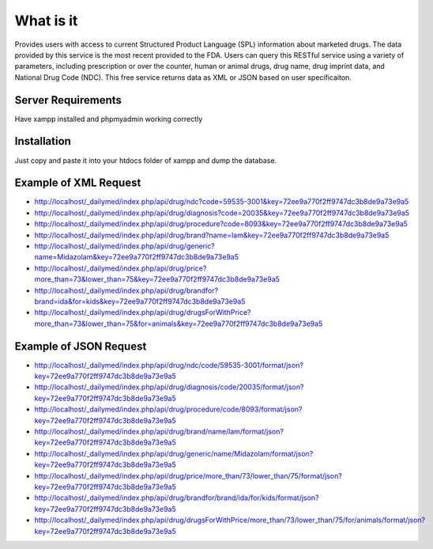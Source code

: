 ###################
What is it
###################

Provides users with access to current Structured Product Language (SPL) information about marketed drugs. The data provided by this service is the most recent provided to the FDA. Users can query this RESTful service using a variety of parameters, including prescription or over the counter, human or animal drugs, drug name, drug imprint data, and National Drug Code (NDC). This free service returns data as XML or JSON based on user specificaiton.

*******************
Server Requirements
*******************

Have xampp installed and phpmyadmin working correctly

************
Installation
************

Just copy and paste it into your htdocs folder of xampp and dump the database.

*********
Example of XML Request
*********

-  `http://localhost/_dailymed/index.php/api/drug/ndc?code=59535-3001&key=72ee9a770f2ff9747dc3b8de9a73e9a5 <http://localhost/_dailymed/index.php/api/drug/ndc?code=59535-3001&key=72ee9a770f2ff9747dc3b8de9a73e9a5>`_
-  `http://localhost/_dailymed/index.php/api/drug/diagnosis?code=20035&key=72ee9a770f2ff9747dc3b8de9a73e9a5 <http://localhost/_dailymed/index.php/api/drug/diagnosis?code=20035&key=72ee9a770f2ff9747dc3b8de9a73e9a5>`_
-  `http://localhost/_dailymed/index.php/api/drug/procedure?code=8093&key=72ee9a770f2ff9747dc3b8de9a73e9a5 <http://localhost/_dailymed/index.php/api/drug/procedure?code=8093&key=72ee9a770f2ff9747dc3b8de9a73e9a5>`_
-  `http://localhost/_dailymed/index.php/api/drug/brand?name=lam&key=72ee9a770f2ff9747dc3b8de9a73e9a5 <http://localhost/_dailymed/index.php/api/drug/brand?name=lam&key=72ee9a770f2ff9747dc3b8de9a73e9a5>`_
-  `http://localhost/_dailymed/index.php/api/drug/generic?name=Midazolam&key=72ee9a770f2ff9747dc3b8de9a73e9a5 <http://localhost/_dailymed/index.php/api/drug/generic?name=Midazolam&key=72ee9a770f2ff9747dc3b8de9a73e9a5>`_
-  `http://localhost/_dailymed/index.php/api/drug/price?more_than=73&lower_than=75&key=72ee9a770f2ff9747dc3b8de9a73e9a5 <http://localhost/_dailymed/index.php/api/drug/price?more_than=73&lower_than=75&key=72ee9a770f2ff9747dc3b8de9a73e9a5>`_
-  `http://localhost/_dailymed/index.php/api/drug/brandfor?brand=ida&for=kids&key=72ee9a770f2ff9747dc3b8de9a73e9a5 <http://localhost/_dailymed/index.php/api/drug/brandfor?brand=ida&for=kids&key=72ee9a770f2ff9747dc3b8de9a73e9a5>`_
-  `http://localhost/_dailymed/index.php/api/drug/drugsForWithPrice?more_than=73&lower_than=75&for=animals&key=72ee9a770f2ff9747dc3b8de9a73e9a5 <http://localhost/_dailymed/index.php/api/drug/drugsForWithPrice?more_than=73&lower_than=75&for=animals&key=72ee9a770f2ff9747dc3b8de9a73e9a5>`_

*********
Example of JSON Request
*********

-  `http://localhost/_dailymed/index.php/api/drug/ndc/code/59535-3001/format/json?key=72ee9a770f2ff9747dc3b8de9a73e9a5 <http://localhost/_dailymed/index.php/api/drug/ndc/code/59535-3001/format/json?key=72ee9a770f2ff9747dc3b8de9a73e9a5>`_
-  `http://localhost/_dailymed/index.php/api/drug/diagnosis/code/20035/format/json?key=72ee9a770f2ff9747dc3b8de9a73e9a5 <http://localhost/_dailymed/index.php/api/drug/diagnosis/code/20035/format/json?key=72ee9a770f2ff9747dc3b8de9a73e9a5>`_
-  `http://localhost/_dailymed/index.php/api/drug/procedure/code/8093/format/json?key=72ee9a770f2ff9747dc3b8de9a73e9a5 <http://localhost/_dailymed/index.php/api/drug/procedure/code/8093/format/json?key=72ee9a770f2ff9747dc3b8de9a73e9a5>`_
-  `http://localhost/_dailymed/index.php/api/drug/brand/name/lam/format/json?key=72ee9a770f2ff9747dc3b8de9a73e9a5 <http://localhost/_dailymed/index.php/api/drug/brand/name/lam/format/json?key=72ee9a770f2ff9747dc3b8de9a73e9a5>`_
-  `http://localhost/_dailymed/index.php/api/drug/generic/name/Midazolam/format/json?key=72ee9a770f2ff9747dc3b8de9a73e9a5 <http://localhost/_dailymed/index.php/api/drug/generic/name/Midazolam/format/json?key=72ee9a770f2ff9747dc3b8de9a73e9a5>`_
-  `http://localhost/_dailymed/index.php/api/drug/price/more_than/73/lower_than/75/format/json?key=72ee9a770f2ff9747dc3b8de9a73e9a5 <http://localhost/_dailymed/index.php/api/drug/price/more_than/73/lower_than/75/format/json?key=72ee9a770f2ff9747dc3b8de9a73e9a5>`_
-  `http://localhost/_dailymed/index.php/api/drug/brandfor/brand/ida/for/kids/format/json?key=72ee9a770f2ff9747dc3b8de9a73e9a5 <http://localhost/_dailymed/index.php/api/drug/brandfor/brand/ida/for/kids/format/json?key=72ee9a770f2ff9747dc3b8de9a73e9a5>`_
-  `http://localhost/_dailymed/index.php/api/drug/drugsForWithPrice/more_than/73/lower_than/75/for/animals/format/json?key=72ee9a770f2ff9747dc3b8de9a73e9a5 <http://localhost/_dailymed/index.php/api/drug/drugsForWithPrice/more_than/73/lower_than/75/for/animals/format/json?key=72ee9a770f2ff9747dc3b8de9a73e9a5>`_
